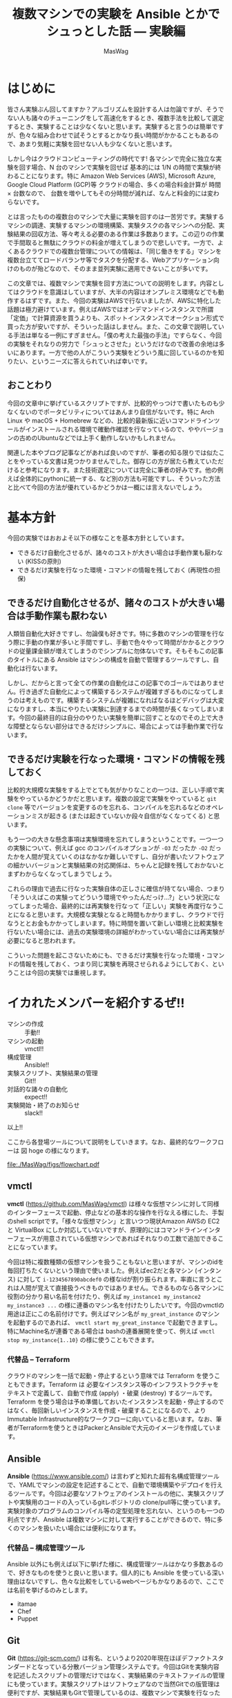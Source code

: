 # -*- truncate-lines: nil; -*-
#+TODO: TODO | DONE POSTPONED
#+TITLE: 複数マシンでの実験を Ansible とかでシュっとした話 — 実験編
#+AUTHOR: MasWag
#+EMAIL: masakiwaga@gmail.com
#+OPTIONS: ^:{}
#+LANG: ja

* はじめに

皆さん実験ぶん回してますか？アルゴリズムを設計する人は勿論ですが、そうでない人も諸々のチューニングをして高速化をするとき、複数手法を比較して選定するとき、実験することは少なくないと思います。実験すると言うのは簡単ですが、色々な組み合わせで試そうとするとかなり長い時間がかかることもあるので、あまり気軽に実験を回せない人も少なくないと思います。

しかし今はクラウドコンピューティングの時代です! 各マシンで完全に独立な実験を回す場合、N 台のマシンで実験を回せば 基本的には 1/N の時間で実験が終わることになります。特に Amazon Web Services (AWS), Microsoft Azure, Google Cloud Platform (GCP)等 クラウドの場合、多くの場合料金計算が 時間 $\times$ 台数なので、 台数を増やしてもその分時間が減れば、なんと料金的には変わらないです。

とは言ったものの複数台のマシンで大量に実験を回すのは一苦労です。実験するマシンの調達、実験するマシンの環境構築、実験タスクの各マシンへの分配、実験結果の回収方法、等々考える必要のある作業は多数あります。この辺りの作業で手間取ると無駄にクラウドの料金が増えてしまうので悲しいです。一方で、よくあるクラウドでの複数台管理についての情報は、「同じ働きをする」マシンを複数台立ててロードバランサ等でタスクを分配する、Webアプリケーション向けのものが殆どなので、そのまま並列実験に適用できないことが多いです。

この文章では、複数マシンで実験を回す方法についての説明をします。内容としてはクラウドを意識はしていますが、大半の内容はオンプレミス環境などでも動作するはずです。また、今回の実験はAWSで行ないましたが、AWSに特化した話題は極力避けています。例えばAWSではオンデマンドインスタンスで所謂「定価」で計算資源を買うよりも、スポットインスタンスでオークション形式で買った方が安いですが、そういった話はしません。また、この文章で説明している手法は単なる一例にすぎません。「僕の考えた最強の手法」ですらなく、今回の実験をそれなりの労力で「シュっとさせた」というだけなので改善の余地は多いにあります。一方で他の人がこういう実験をどういう風に回しているのかを知りたい、というニーズに答えられていれば幸いです。

** おことわり

今回の文章中に挙げているスクリプトですが、比較的やっつけで書いたものも少なくないのでポータビリティについてはあんまり自信がないです。特に Arch Linux や macOS + Homebrew などの、比較的最新版に近いコマンドラインツールがインストールされる環境で確動作確認を行なっているので、ややバージョンの古めのUbuntuなどでは上手く動作しないかもしれません。

関連した本やブログ記事などがあれば良いのですが、筆者の知る限りでは似たことをやっている文書は見つかりませんでした。御存じの方が居たら教えていただけると参考になります。また技術選定については完全に筆者の好みです。他の例えば全体的にpythonに統一する、など別の方法も可能ですし、そういった方法と比べて今回の方法が優れているかどうかは一概には言えないでしょう。

* 基本方針

今回の実験ではおおよそ以下の様なことを基本方針としています。

- できるだけ自動化させるが、諸々のコストが大きい場合は手動作業も厭わない (KISSの原則)
- できるだけ実験を行なった環境・コマンドの情報を残しておく (再現性の担保)

** できるだけ自動化させるが、諸々のコストが大きい場合は手動作業も厭わない

人類皆自動化大好きですし、勿論僕も好きです。特に多数のマシンの管理を行なう際に手動の作業が多いと手間ですし、手動で色々やって時間がかかるとクラウドの従量課金額が増えてしまうのでシンプルに勿体ないです。そもそもこの記事のタイトルにある Ansible はマシンの構成を自動で管理するツールですし、自動化は行ないます。

しかし、だからと言って全ての作業の自動化はこの記事でのゴールではありません。行き過ぎた自動化によって構築するシステムが複雑すぎるものになってしまうのは考えものです。構築するシステムが複雑になればなるほどデバッグは大変になりますし、本当にやりたい実験に到達するまでの時間が長くなってしまいます。今回の最終目的は自分のやりたい実験を簡単に回すことなのでその上で大きな障壁とならない部分はできるだけシンプルに、場合によっては手動作業で行ないます。

** できるだけ実験を行なった環境・コマンドの情報を残しておく

比較的大規模な実験をする上でとても気がかりなことの一つは、正しい手順で実験をやっているかどうかだと思います。複数の設定で実験をやっていると =git clone= 等でバージョンを変更するのを忘れる、コンパイルを忘れるなどのオペレーションミスが起きる (または起きていないか段々自信がなくなってくる) と思います。

もう一つの大きな懸念事項は実験環境を忘れてしまうということです。一つ一つの実験について、例えば gcc のコンパイルオプションが =-O3= だったか =-O2= だったかを人間が覚えていくのはなかなか難しいですし、自分が書いたソフトウェアの細かいバージョンと実験結果の対応関係は、ちゃんと記録を残しておかないとまずわからなくなってしまうでしょう。

これらの理由で過去に行なった実験自体の正しさに確信が持てない場合、つまり「そういえばこの実験ってどういう環境でやったんだっけ…?」という状況になってしまった場合、最終的には再実験を行なって「正しい」実験を再度行なうことになると思います。大規模な実験となると時間もかかりますし、クラウドで行なうととお金もかかってしまいます。特に時間を置いて新しい環境と比較実験を行ないたい場合には、過去の実験環境の詳細がわかっていない場合には再実験が必要になると思われます。

こういった問題を起こさないためにも、できるだけ実験を行なった環境・コマンドの情報を残しておく、つまり同じ実験を再現させられるようにしておく、ということは今回の実験では重視します。

** COMMENT 具体的には実験スクリプト + 実験対象のGit revisionを残していく
*** 本当はマシンスペック (AWSならインスタンスタイプ) とか OSとかもスクリプトで残せると良いが、難しい場合はテキストで残しても良い


* イカれたメンバーを紹介するぜ!!

- マシンの作成 :: 手動!!
- マシンの起動 :: vmctl!!
- 構成管理 :: Ansible!!
- 実験スクリプト、実験結果の管理 :: Git!!
- 対話的な諸々の自動化 :: expect!!
- 実験開始・終了のお知らせ :: slack!!

以上!!

ここから各登場ツールについて説明をしていきます。なお、最終的なワークフローは 図 hoge の様になります。

[[file:./MasWag/figs/flowchart.pdf]]

** vmctl
:PROPERTIES:
:CUSTOM_ID: my-headline-2
:END:

*vmctl* (https://github.com/MasWag/vmctl) は様々な仮想マシンに対して同様のインターフェースで起動、停止などの基本的な操作を行なえる様にした、手製のshell scriptです。「様々な仮想マシン」と言いつつ現状Amazon AWSの EC2 と VirtualBox にしか対応していないですが、原理的にはコマンドラインインターフェースが用意されている仮想マシンであればそれなりの工数で追加できることになっています。

今回は特に複数種類の仮想マシンを扱うこともないと思いますが、マシンのidを毎回打ちたくないという理由で使いました。例えばec2だと各マシン (インタンス) に対して =i-1234567890abcdef0= の様なidが割り振られます。率直に言うとこれは人間が覚えて直接扱うべきものではありません。できるものなら各マシンに役割の分かり易い名前を付けたり、例えば =my_instance1 my_instance2 my_instance3 ...= の様に連番のマシン名を付けたりしたいです。今回のvmctlの用途は正にこの名前付けです。例えばマシン名が =my_great_instance= のマシンを起動するのであれば、 =vmctl start my_great_instance= で起動できますし。特にMachine名が連番である場合は bashの連番展開を使って、例えば =vmctl stop my_instance{1..10}= の様に使うこともできます。

*** 代替品 -- Terraform

クラウドのマシンを一括で起動・停止するという意味では Terraform を使うこともできます。Terraform は 必要なインスタンス等のインフラストラクチャをテキストで定義して、自動で作成 (apply) ・破棄 (destroy) するツールです。Terraform を使う場合は予め準備しておいたインスタンスを起動・停止するのではなく、毎回新しいインスタンスを作成・破棄することになるので、よりImmutable Infrastructure的なワークフローに向いていると思います。なお、筆者がTerraformを使うときはPackerとAnsibleで大元のイメージを作成しています。

** Ansible

*Ansible* (https://www.ansible.com/) は言わずと知れた超有名構成管理ツールで、YAMLでマシンの設定を記述することで、自動で環境構築やデプロイを行えるツールです。今回は必要なソフトウェアのインストールの他に、実験スクリプトや実験用のコードの入っているgitレポジトリの clone/pull等に使っています。実験対象のプログラムのコンパイル等の定型処理を忘れない、というのも一つの利点ですが、Ansible は複数マシンに対して実行することができるので、特に多くのマシンを扱いたい場合には便利になります。

*** 代替品 -- 構成管理ツール

Ansible 以外にも例えば以下に挙げた様に、構成管理ツールはかなり多数あるので、好きなものを使うと良いと思います。個人的にも Ansible を使っている深い理由はないですし、色々な比較をしているwebページもかなりあるので、ここでは名前を挙げるのみとします。

- itamae
- Chef
- Puppet

** Git

*Git* (https://git-scm.com/) は有名、というより2020年現在ほぼデファクトスタンダードとなっている分散バージョン管理システムです。今回はGitを実験内容を記述したスクリプトの管理だけではなく、実験結果のテキストファイルの管理にも使っています。実験スクリプトはソフトウェアなので当然Gitでの版管理は便利ですが、実験結果もGitで管理しているのは、複数マシンで実験を行なった結果、生成されたファイルが衝突したときにちゃんとマージできるからです。この、「複数マシンで同時に実験した結果を上手い具合にマージできる」という点が並列実験システムにおいてかなり重要であると考えています。

*** 代替品 -- バージョン管理システム

Git以外にもMercurialやBazaar、darcsなど様々な分散バージョン管理システムがあるので、これも好きなものを選ぶと良いと思います。一方バージョン管理システムと言っても、RCSの様にローカルで完結しているものや、Subversionの様に集中型で気軽にマージができないものは向かないと思います。

複数マシン間でデータを同期させたいだけであれば、例えば rsync でも良い様に思えますが、過去の変更の情報をちゃんと追えなかったりmergeがちゃんとできないので、しっかりとワークフローを練らないと代替は難しいと思います。

*** 速度面での課題

Gitはかなり大きなレポジトリを扱えますが、実験ログが膨大になったり、特に巨大なバイナリファイルを多数扱う必要が出てくると Git が思う様に動かなくなっていきます。具体的には例えば =git merge= などにかなりの時間がかかる様になります。これについては、 (筆者は試したことがないですが) 例えば Git-LFS を使うことで全体のワークフローとの噛み合わせを保ちつつ巨大なファイルを扱える様になると思われます。

** expect

*expect* (https://core.tcl-lang.org/expect/index) はTcl製の対話的なCUIプログラムの自動化ツールです。普通のCUIの処理の自動化なら例えばシェルスクリプトで行なえますが、例えばsshやftp等で必要となる対話的な操作の自動化をシェルスクリプトで行なうのは至難の技です。(例えばbash 4.0で追加されたコプロセスを使えば実現できそうな気がします。)こういった場面でexpectを使うことで比較的用意に自動化することができます。今回は実験スクリプトをリモートで実行する際にexpectを使いました。ansible でも似たことができるかもしれないですが、知らないうちにオーバーヘッドが載って実験結果に影響があると良くないので、できるだけ簡素な方法ということでexpectを使いました。

*** 代替品

今回はオリジナルのTcl版のexpectを使いましたが、pythonやrubyなどでもexpectの移植版や類似のものが出ているので、そちらを使っても良いでしょう。

** slack

*slack* (https://slack.com) は有名チャットツールで、http経由で簡単に外部から通知を送ることができます。今回は実験終了の通知を送るために使いました。実験の進め方とは関係ないですが、実験が終わるのかを逐一見に行くのは精神衛生上よろしくないですし、今回のワークフローの中では重要だと考えます。

*** 代替品

今回はslackを単に通知を送るためだけに使っているので、特にslackである必要もないですし、普段slackを使っていない人がわざわざ使う必要はないでしょう。他のチャットツールを使っても良いですし、それこそメールで通知を送っても大丈夫です。

** COMMENT コマンドラインのデータ処理ツール datamash
*** TSV, CSVファイルから平均とか分散とか統計情報を計算できる
*** Pivotingして 人が読めるテーブルを作る


* マシン構成パート

ここから、マシン構成パートの流れについて説明していきます。

** マシンの作成・初期設定 (手動)

まず始めに実験に使うマシンを作成して、ユーザ設定や最低限必要な設定などを行ないます。「マシンの初期設定」というとかなり広い範囲のことが含まれそうですが、環境構築スクリプトをもう一度回せば同じ環境を構築できる様にしたいので、できる限り手動操作を減らすと良いでしょう。例えば今後必要となるユーザやSSH鍵の配置といったアクセス周りの設定や、今後の実験で必要なソフトウェアで、毎回インストールするのが時間や手間の上で大変なものだけを設定するのが良いと思います。逆にインストールに時間や手間がかかるソフトウェアを毎回インストールするのは大変なので、そういったソフトウェアのインストールもこの段階で済ませてしまうと良いと思います。

*** アレンジ例

今回はメインの実験で MATLABが必要で、ライセンス管理の自動化が厄介なので、 MATLABのインストールまでを手動でやりました。必要なソフトウェアにライセンス等の問題が全くないのであればこの工程は自動化しても良いと思います。例えば、 Packer で予め必要なマシンイメージを作っておいて、必要な時に必要なだけ Terraform とかでマシンを作って、不要になったらすぐ壊す、ということが可能です。

また、初期設定に手動部分がどうしても必要な場合でも、自動設定の部分と手動設定の部分を分離することで、Packerなどを部分的に用いるワークフローにすることも良いと思います。

** vmctl の設定ファイルを書く

次にvmctlを設定します。vmctlの設定はjsonで書かれた設定ファイル (=~/.vmctl.json=) で行ないます。基本的には 1) インスタンス名、 2) インスタンスの種類 (ec2等)、 3) インスタンス ID、 が書かれたjsonファイルで、例えば以下の様になります。

#+BEGIN_EXAMPLE
[
    {
        "name": "marisa",
        "type": "ec2",
        "instance_id": "i-0fsdfd13c7bf3d6b6",
        "profile": "sample"
    },
    {
        "name": "reimu",
        "type": "virtual_box",
        "instance_id": "95a2dsfdb-0dfbf-40bb-bf15-92df8d07c7dc"
    }
]
#+END_EXAMPLE

インスタンス数が少ない場合は手書きしても大丈夫ですが、多数のインスタンスを扱う場合は設定ファイルを自動で生成したくなると思います。Amazon EC2については 例えば次のコマンドで生成することができます。

#+BEGIN_SRC shell
aws ec2 describe-instances --query 'Reservations[*].Instances[*].[InstanceId,Tags[?Key==`Name`].Value|[0]]|[]' |
    jq --arg profile "$PROFILE" 'map({"type": "ec2", "instance_id": .[0], "name": .[1]})' > ~/.vmctl.json
#+END_SRC

* 実験環境設定パート

次は実験環境設定パートについて説明していきます。

** 実験環境構築用の Ansible playbook を書く

まず始めに実験環境構築用の Ansible playbook を書きます。ここでは、データセットの準備や実験対象のプログラムのコンパイル、実験用Gitレポジトリの準備等に加えて、後で必要となるaws-cliやslackに通知を送るためのスクリプトの設定等も行ないます。細かい内容についてはさておき、例えば以下の様な YAMLファイル で設定を行なうことができます。

#+BEGIN_SRC yaml
  - hosts: aws
    user: ubuntu
    tasks:
      - name: Install required packages
        apt:
          pkg:
            - awscli
            - unzip
            - ...
        become: yes
      
      - name: configure aws-cli
        file:
          dest: ~/.aws/
          state: directory

      - name: configure aws-cli
        copy:
          src: ~/.aws/config
          dest: ~/.aws/config

      - name: configure aws-cli
        copy:
          src: ~/.aws/credentials
          dest: ~/.aws/credentials

      - name: Download and extract the dataset
        unarchive:
          dest: /tmp
          src: http://example.com/dataset.zip
          remote_src: yes

      - name: clone bar-experiments
        git:
          repo: "git@example.com:foo/bar-experiments.git"
          dest: /home/ubuntu/bar-experiments

      - name: setup notif_my_slack
        file:
          dest: ~/bin/
          state: directory

      - name: setup notif_my_slack
        shell: m4 -DHOST=$(/usr/bin/aws ec2 describe-instances --instance-ids  "$(cat /var/lib/cloud/data/instance-id)" --query 'Reservations[*].Instances[*].Tags[?Key==`Name`].Value' | tr -d [] | xargs) /home/ubuntu/bar-experiments/utils/notif_my_slack.m4 > ~/bin/notif_my_slack

      - name: setup notif_my_slack
        file:
          path: ~/bin/notif_my_slack
          mode: '0755'
#+END_SRC

*** =notif_my_slack.m4=

環境設定用のAnsible notebookの中で =notif_my_slack.m4= が出てきたので説明をします。 =notif_my_slack.m4= はm4のコードです。今回m4は =notif_my_slack= というシェルスクリプトを生成するためのプリプロセッサとして使っています。m4自体もチューリング完全なプログラミング言語ですが、今回は単に文字列 =HOST= をEC2でのインスタンス名に置換するためだけに使っています。なお最後の =https://hooks.slack.com/services/<The given ID>= はslackで外部から通知を飛ばす用のURL (Incoming Webhooksのエンドポイント) です。取得法などについては slack, Incoming Webhooks, 等で検索すると詳しい説明が出てくるので省略します。

#+BEGIN_SRC m4
#!/bin/sh

if [ $# -gt 0 ]; then
  curl -X POST -H 'Content-type: application/json' --data '{"text":"'"$*"' from HOST"}' https://hooks.slack.com/services/<The given ID>
else
  curl -X POST -H 'Content-type: application/json'  --data  `"{\"text\":\"###From' HOST###\n$(cat)\"}" https://hooks.slack.com/services/<The given ID>
fi
#+END_SRC

** 実験スクリプトを書く

「実験スクリプトを書く」というとただ一言で終わってしまうので、個人的に採用している実験用Gitレポジトリの構成についても説明します。実験用にGitレポジトリを作っている理由は前述の様に複数マシンで同時に実験した結果を上手い具合にマージできるからですが、できるだけマージ時に衝突しないように図の様なディレクトリ構成を採用しています。ざっくり言うと気をつけている点は以下の点です。

- 各実験に個別のスクリプト等は各実験用のディレクトリに入れる。逆に共通のスクリプト等は =/utils= 以下に格納する
- 各実験にtimestamp付きのIDを割り振って衝突しない様にする
- 実験用スクリプト名は常に =run.sh=
- 各ディレクトリには実験の説明を書いた =README.md= を書く

#+BEGIN_EXAMPLE
├── <20200102-1234-experiment1>
│   ├── README.md
│   ├── run.sh
│   ├── launch.sh
│   ...
├── <20200203-2345-experiment2>
│   ├── README.md
│   ├── run.sh
│   ├── launch.sh
│   ...
└── utils
    ├── setup.sh
    ├── teardown.sh
    ├── notif_my_slack.m4
    ...
#+END_EXAMPLE

それではそれぞれのファイルについて説明していきます。なお、 =notif_my_slack.m4= の説明は \ref-subsection(`実験環境構築用の-ansible-playbook-を書く`); を参照してください。

*** run.sh

=run.sh= は実験用のメインになるスクリプトです。ファイル名を =run.sh= に固定するのは自動化を容易にするためです。複数のスクリプトが欲しい場合はディレクトリを切る運用にしました。 =run.sh= での処理はざっくり書くと以下の様になります。

- 準備用のスクリプトである =setup.sh= (後述) を呼ぶ
- 実験本体の処理
- 終了処理用のスクリプトである =teardown.sh= (後述) を呼ぶ

*** setup.sh

さて、 =setup.sh= は準備用のスクリプトです。とはいえやっている内容は以下の二つだけになります。

- 実験対象のプログラム等、外部で使っているgitレポジトリののバージョンをファイルに保存
- slackに実験開始のお知らせをする

#+BEGIN_SRC sh
#!/bin/sh

git --git-dir ~/<Program>/.git rev-parse HEAD > git-hash

readonly experiment=$(pwd | sed 's:.*/::')

notif_my_slack <<EOF
experiment ${experiment} started.
The arguments: $@
EOF
mkdir -p results
#+END_SRC

*** teardown.sh

次に実験終了時のスクリプト、 =teardown.sh= です。ざっくり言うとやっている内容は以下の三点になります。

- 実験内容を =git commit= する
- slackに実験終了のお知らせをする
- 実験に使ったインスタンスを停止する

#+BEGIN_SRC sh
#!/bin/sh

readonly experiment=$(pwd | sed 's:.*/::')

# Synchronize the filesystem and wait for 60 sec.
sync
sleep 60
git add .
git commit -m "experiment ${experiment} $* finished"
notif_my_slack "experiment_${experiment}_finished"
/usr/bin/aws ec2 stop-instances --instance-ids  "$(cat /var/lib/cloud/data/instance-id)"
#+END_SRC


* 実験パート

次は実験パートについて説明していきます。ここが実験のメインパートですが、これまでにしっかりと準備しているので、やっていることは極々シンプルです。

** 実験に必要なマシンを立てる

まず始めに実験に必要なマシンを立てます。今回既に実験に必要なマシンは構築されているので、 =vmctl= を使ってマシンを立ち上げるだけです。例えば以下の様なコマンドでマシンを立ち上げられます。なお、マシン名が連番だったり共通部分がある場合はシェルのブレース展開 (Brace Expansion) を使うと便利です。

#+BEGIN_SRC sh
vmctl start マシン1 マシン2 ...
#+END_SRC

** マシン上に実験環境を構築する

次にマシン上に実験環境を構築します。具体的には実験用レポジトリやデータセットの準備などを行ないます。とはいえ既にこれらの準備をする Ansible playbook を準備していると思うので、単に Ansible playbookを実行するだけになります。

Ansible を使っていく上で問題になるのがインベントリの管理です。というのも少なくともAmazon EC2のインスタンスは起動する度にグローバルIPアドレスが変わるのでインベントリファイルを事前に作っておく訳には行きません。こんなときのために (?) Dynamic Inventoryという仕組みが Ansible にはありますが、今回は難しいことは考えずに静的なインベントリファイルのIPアドレスの部分を実行前に生成することにしてみます。 例えば次のシェルスクリプトとm4のコードを元にするとインベントリを作れます。やっていることは単に下のm4ファイルの"IP"と書かれた部分を =vmctl= で得られたIPアドレスに置き換えているだけです。

#+BEGIN_SRC sh
  m4 -DIP="$(vmctl ip "$@")" aws_host.m4 > aws_host
#+END_SRC

#+BEGIN_SRC m4
[aws]
IP

[aws:vars]
ansible_ssh_user=ubuntu
ansible_ssh_private_key_file=~/.ssh/id_ecdsa

[all:vars]
ansible_ssh_port=22
#+END_SRC

インベントリが生成されたら Ansible playbookを実行しましょう。

#+BEGIN_SRC sh
ansible-playbook -i aws_host setup.yaml
#+END_SRC

** 実験スクリプトを回す

次に実験スクリプトを回します。前述の様に今回はexpectを使って、SSH越しにリモートインスタンスで実験スクリプトを動かしていきます。実験スクリプトをリモートで動かす際は =nohup= を使っても良いのですが、後で実験スクリプトの様子を確認したくなる場合もあるので、個人的には[[https://www.gnu.org/software/screen/][GNU screen]]を愛用しています。

#+BEGIN_SRC tcl
#!/usr/bin/expect
#****h* utils/run_remote
# NAME
#  run_remote
# DESCRIPTION
#  execute run.sh in a remote machine
#
# USAGE
#  ./run_remote.tcl <ssh arguments> <experiment_id> <run.sh arguments>
#
# EXAMPLE
#  ./run_remote.tcl 127.0.0.1 20190102-1234-test_experiment TEST_ARG
# PORTABILITY
#  We need expect <https://core.tcl-lang.org/expect/index> at /usr/bin/expect.
#******

#****h* run_remote/lshift
# NAME
#  lshift
# DESCRIPTION
#  An implementation of the shift of perl. This implementation is taken from Tcler's Wiki <https://wiki.tcl-lang.org/page/lshift>
#
# USAGE
#  lshift listVar
#
# EXAMPLE
#  lshift argv
#******
proc lshift listVar {
    upvar 1 $listVar l
    set r [lindex $l 0]
    set l [lreplace $l [set l 0] 0]
    return $r
}

if {[llength $argv] < 2} then {
    puts "Error: <ssh arguments> and <experiment_id> are not given"
    puts "Usage: ./run_remote.tcl <ssh arguments> <experiment_id> <arguments>"
    exit 1
}

set host [lshift argv]
set experiment_id [lshift argv]

set timeout 30

eval spawn ssh $host
expect {
    "(yes/no*)?" {
        send "yes\n"
        exp_continue
    }
    "*\\\$" {
        send "screen\n\n"
        expect { 
            "*\\\$" {
                send "cd ./foo-experiments/${experiment_id}\n"
                expect "*\\\$"
                send "./run.sh [join $argv]\n"
                expect "ok*"
            }
        }
    }
}
exit 0
#+END_SRC

* 実験後

最後に実験後の流れについて説明をします。

** =teardown.sh=

まず始めに実験後に自動で行なわれる処理は =teardown.sh= (前述) に書かれている以下の内容ものです。具体的なスクリプトの内容については \ref-subsection(`実験スクリプトを書く`); を参照してください。

- 実験内容を =git commit= する
- slackに実験終了のお知らせをする
- 実験に使ったインスタンスを停止する

** Git レポジトリの同期

次にGitレポジトリを同期させる必要があります。Gitレポジトリの運用方針ですが以下の様にしていきます。

- 基本的に =master= ブランチを使う
- 但し実験後、マージ前の一時的な場合のみ他のブランチを使う

*** Git レポジトリの push

まず始めにGitレポジトリをpushしますが、ここは例によって Ansible で行ないます。ここで重要なことですが、push先のブランチは =tmp= から始まる一時的なもので、hostname が付いていて各インスタンスについて固有なものとなっているということです。なおインベントリは前述のコマンド・スクリプトで生成できます。Gitレポジトリのpushが終わったらインスタンスは不要なので停止させてください (無駄に課金されて勿体ないので)。

#+BEGIN_SRC yaml
- hosts: aws
  tasks:
    - name: Install required packages
      apt:
        pkg:
          - git
      become: yes

    - name: push to the remote
      command: 
        cmd: git push origin master:tmp_{{ ansible_hostname }}
        chdir: /home/ubuntu/bar-experiments
#+END_SRC

*** Gitレポジトリの merge

次にGitレポジトリのmergeを手元のマシンで行ないますが、早い話単に =git merge= するだけです。一つずつやっても良いですが、 =tmp= から始まるリモートレポジトリを全部 merge させたいのであれば例えば次のコマンドで行なえます。

#+BEGIN_SRC sh
git branch -a | grep remotes/origin | grep tmp | sed 's:remotes/origin/::' | xargs -I{} git merge {}
#+END_SRC

Gitレポジトリのmergeを終えて不要になったブランチは例えば次のコマンドで消せます。こちらは並列実行しても問題ないので、 =xargs= の =-P= オプション (POSIXには入っていないですが =GNU xargs= を始めとして多くの =xargs= が =-P= に対応しています) を使っても大丈夫です。

#+BEGIN_SRC sh
git branch -a | grep remotes/origin | grep tmp | sed 's:remotes/origin/::' | xargs -I{} git push origin :{}
#+END_SRC

* POSTPONED COMMENT 実験解析パート

** 解析対象のファイル名指定 YAML

** sync

#+BEGIN_SRC yaml
- hosts: aws
  tasks:
    - name: Install required packages
      apt:
        pkg:
          - git
      become: yes

    - name: push to the remote
      command: 
        cmd: git push origin master:tmp_{{ ansible_hostname }}
        chdir: /home/ubuntu/bar-experiments
#+END_SRC


** 解析 Makefile

* POSTPONED COMMENT 全体のワークフロー (フローチャートを書く)

- (ここからマシン構築パート) マシンを作成・設定する (起動させっぱなしだとお金が勿体ないので停止させておく)
   - 今回ここは完全に手動なので特に言うことなし
- vmctl の設定ファイルを構成する
- (ここから実験環境設定パート。人が書く) 実行したい実験の環境を ansible playbookで書く
   - 例えばデータセット、実装などをダウンロードする
   - このplaybookを各実験毎に書くか、一回書いて使い回すかは、各実験で何が変わるかに依る
     - 例えば環境は同じで色々なパラメタに対して実験を回すのであれば、一回書いて使い回せる
     - 旧実装と新実装を比較するなら、少なくともansibleのgitモジュールなどで実装をダウンロードする箇所は使い回せない
       - 上手く作って変数にしておけば大丈夫かも?
   - 諸々のデータはGitHub等十分強いリモートからダウンロードするのが良い
     - そうしないと帯域の関係でローカルからデータを送る部分がボトルネックになりうる
- 実験スクリプトを書く
   - メインパートは、例えば「調査対象のコマンド・関数を実行させて、その前後の時間を計測」など
   - 今回はshell scriptを使ったが他の方法でも良い
   - 実装の版が特に規定されていない (例えばGitのmasterを使う)場合は gitの版のハッシュ値をテキストで保存しておく
   - 実験の開始・終了をslackにお知らせする
   - 実験結果をgit commitする
   - 実験の終了後に自動でインスタンスを停止する
- (ここから実験パート。スクリプトを回す) インスタンスを立てる
   - vmctl を使う
   - Bashの brace expansionを使うと便利 (POSIX標準ではないので、例えばdashでは使えないらしい)
     - 例えば machine1, machine2, machine3, machine4, machine5 を立てるなら =vmctl start machine{1..5}= で良い
     - 詳しくは Bashマニュアル(i.e., =man bash=)のBrace Expansionを参照
- インスタンス上に実験環境を構築する
   - 要するにansibleを叩く
   - ansibleのhostファイルを生成する必要がある
   - リモートでsshを使う場合はssh-agentのforward agentが必要な場合がある
     - https://qiita.com/isaoshimizu/items/84ac5a0b1d42b9d355cf
   - known_hosts問題
     - =export ANSIBLE_HOST_KEY_CHECKING=False=
- 実験スクリプトを回す
   - expect + sshで各インスタンスで実験スクリプトを回す
   - screenを使うことで、ローカルからの接続が切れても問題ないようにする
     - nohupを使っても良いが、screenだと万が一標準エラー出力とかを見たくなったときに簡単に対応できる
- (ここから実験解析パート) インスタンスを立てる
- Gitで実験結果をsyncさせる
- 解析スクリプトを回す


* $\diamond$ (Eventually) 回予告

*いかがだったでしょうか!!*

今回は複数マシンでの実験を Ansible とかでシュっとした話のうち、実験を回して結果を回収するところまで説明をしました。今回の方法が最適解であるかはさておき、自分で並列実験システムを構築するときのたたき台になると幸いです。

さて、実験を回したら当然結果を解析する必要があります。解析パートは実験が並列であるかどうかとはあまり関係ないですが、自動解析も結構工夫のしがいがあるところです。ということで $\diamond$ (Eventually) 回 は解析パートと題して、シェルスクリプトでの実験結果解析を説明する予定です。


